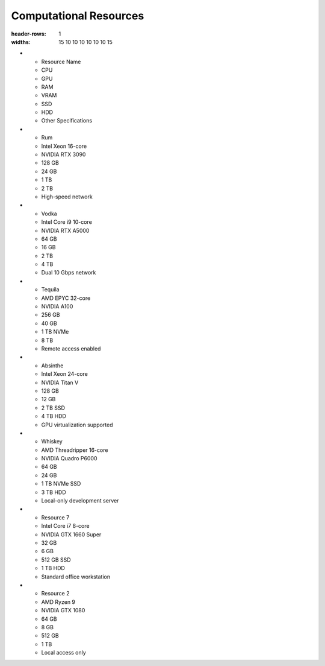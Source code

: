 Computational Resources
=======================

.. list-table:: Specifications of the Lab RoCoCo Resources
.. list-table:: Available Resources
:header-rows: 1
:widths: 15 10 10 10 10 10 10 15

* - Resource Name
  - CPU
  - GPU
  - RAM
  - VRAM
  - SSD
  - HDD
  - Other Specifications
* - Rum
  - Intel Xeon 16-core
  - NVIDIA RTX 3090
  - 128 GB
  - 24 GB
  - 1 TB
  - 2 TB
  - High-speed network
* - Vodka
  - Intel Core i9 10-core
  - NVIDIA RTX A5000
  - 64 GB
  - 16 GB
  - 2 TB
  - 4 TB
  - Dual 10 Gbps network
* - Tequila
  - AMD EPYC 32-core
  - NVIDIA A100
  - 256 GB
  - 40 GB
  - 1 TB NVMe
  - 8 TB
  - Remote access enabled
* - Absinthe
  - Intel Xeon 24-core
  - NVIDIA Titan V
  - 128 GB
  - 12 GB
  - 2 TB SSD
  - 4 TB HDD
  - GPU virtualization supported
* - Whiskey
  - AMD Threadripper 16-core
  - NVIDIA Quadro P6000
  - 64 GB
  - 24 GB
  - 1 TB NVMe SSD
  - 3 TB HDD
  - Local-only development server
* - Resource 7
  - Intel Core i7 8-core
  - NVIDIA GTX 1660 Super
  - 32 GB
  - 6 GB
  - 512 GB SSD
  - 1 TB HDD
  - Standard office workstation
* - Resource 2
  - AMD Ryzen 9
  - NVIDIA GTX 1080
  - 64 GB
  - 8 GB
  - 512 GB
  - 1 TB
  - Local access only